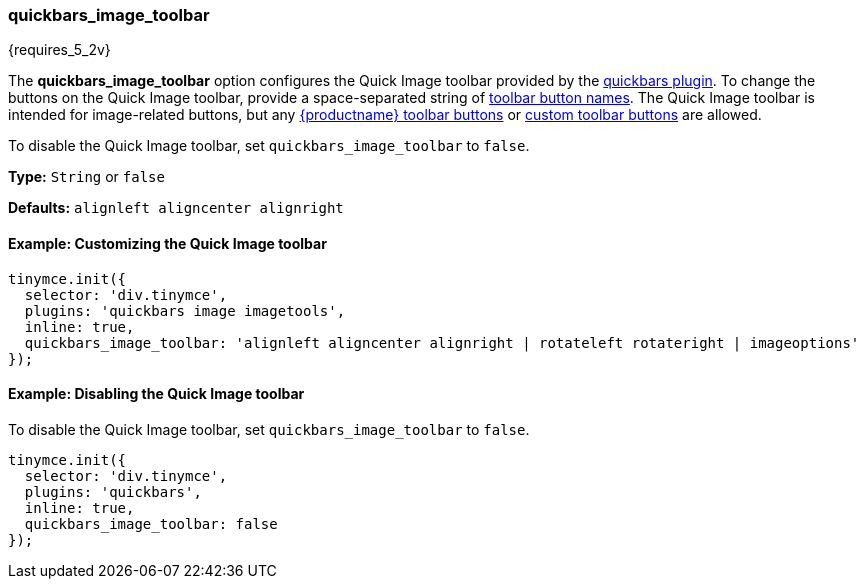 [[quickbars_image_toolbar]]
=== quickbars_image_toolbar

{requires_5_2v}

The *quickbars_image_toolbar* option configures the Quick Image toolbar provided by the link:{rootDir}plugins/quickbars[quickbars plugin]. To change the buttons on the Quick Image toolbar, provide a space-separated string of link:{rootDir}advanced/editor-control-identifiers.html#toolbarcontrols[toolbar button names]. The Quick Image toolbar is intended for image-related buttons, but any link:{rootDir}advanced/editor-control-identifiers.html#toolbarcontrols[{productname} toolbar buttons] or link:{rootDir}ui-components/toolbarbuttons[custom toolbar buttons] are allowed.

To disable the Quick Image toolbar, set `quickbars_image_toolbar` to `false`.

*Type:* `String` or `false`

*Defaults:* `alignleft aligncenter alignright`

[[example-customizing-the-quick-image-toolbar]]
==== Example: Customizing the Quick Image toolbar

[source,js]
----
tinymce.init({
  selector: 'div.tinymce',
  plugins: 'quickbars image imagetools',
  inline: true,
  quickbars_image_toolbar: 'alignleft aligncenter alignright | rotateleft rotateright | imageoptions'
});
----

[[example-disabling-the-quick-image-toolbar]]
==== Example: Disabling the Quick Image toolbar

To disable the Quick Image toolbar, set `quickbars_image_toolbar` to `false`.

[source,js]
----
tinymce.init({
  selector: 'div.tinymce',
  plugins: 'quickbars',
  inline: true,
  quickbars_image_toolbar: false
});
----
